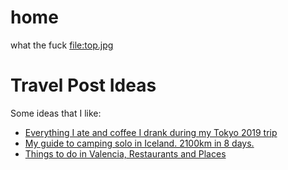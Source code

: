 #+hugo_base_dir: ../
#+HUGO_SECTION: travel

* home
:PROPERTIES:
:EXPORT_FILE_NAME: _index.md
:EXPORT_HUGO_SECTION: /
:END:
what the fuck
file:top.jpg
* Travel Post Ideas
:PROPERTIES:
:EXPORT_FILE_NAME: travel_post_ideas
:END:
Some ideas that I like:
- [[https://github.com/katmeister/tokyo-2019][Everything I ate and coffee I drank during my Tokyo 2019 trip]]
- [[https://github.com/traumverloren/camping-in-iceland][My guide to camping solo in Iceland. 2100km in 8 days.]]
- [[https://github.com/luisandani/valencia-notes][Things to do in Valencia, Restaurants and Places]]

